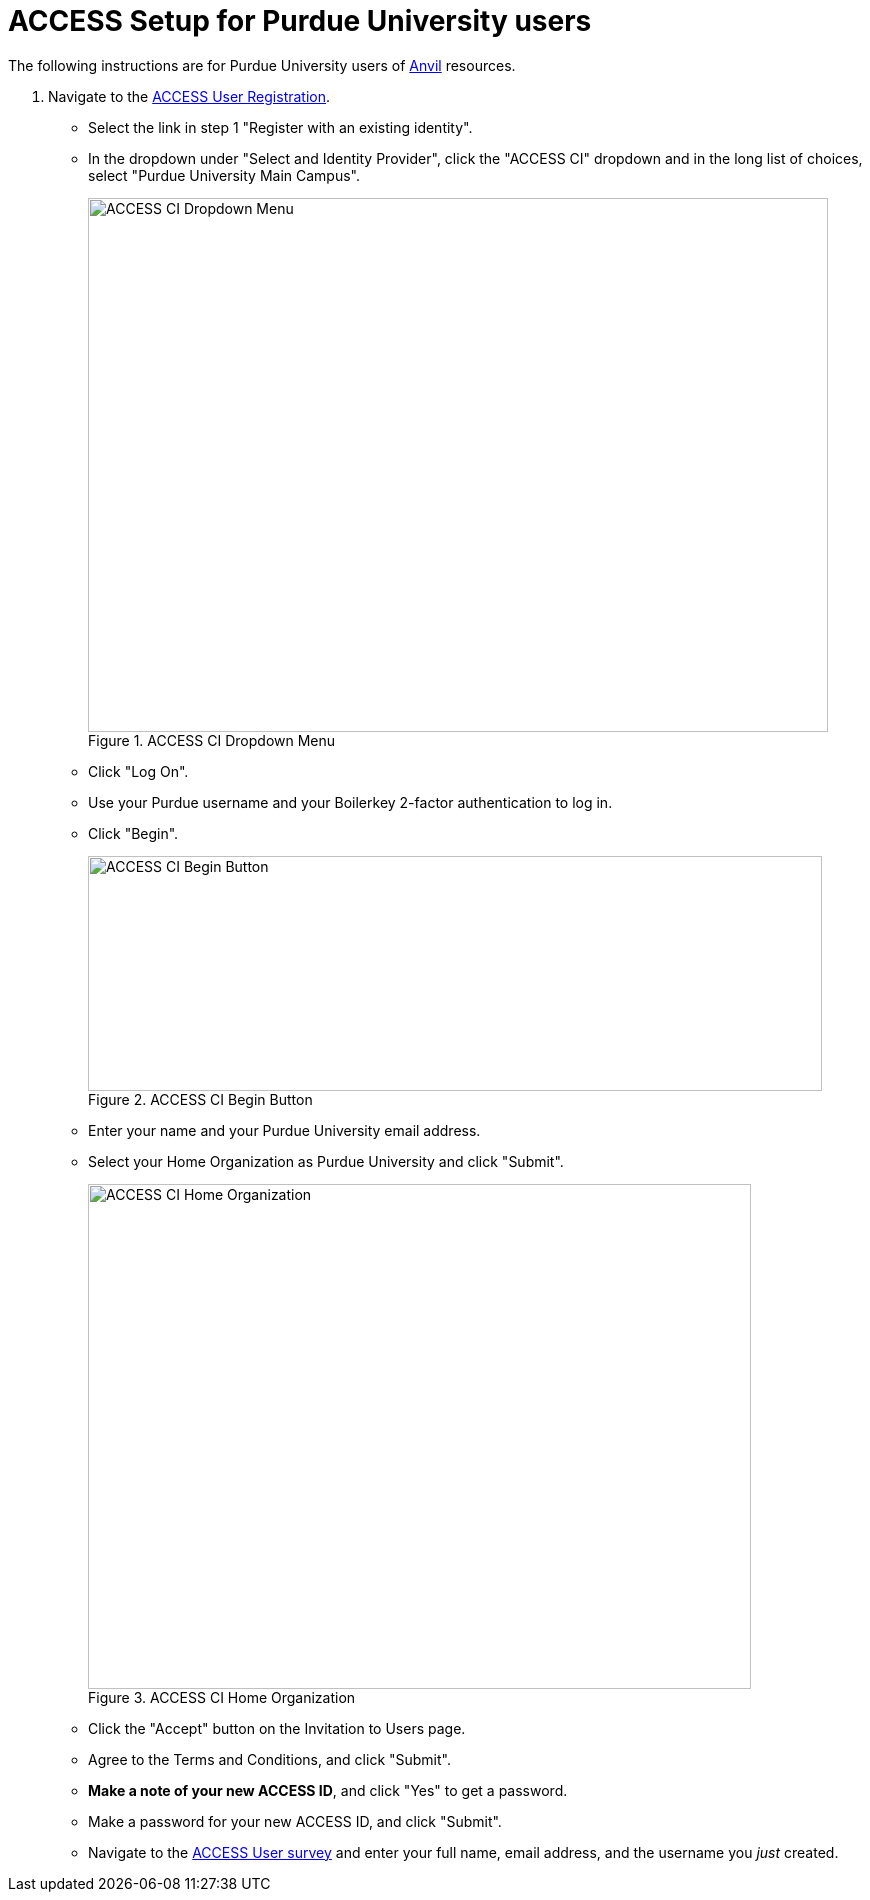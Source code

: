 = ACCESS Setup for Purdue University users

The following instructions are for Purdue University users of https://www.rcac.purdue.edu/compute/anvil[Anvil] resources. 

. Navigate to the https://identity.access-ci.org/new-user[ACCESS User Registration]. 
** Select the link in step 1 "Register with an existing identity".
** In the dropdown under "Select and Identity Provider", click the "ACCESS CI" dropdown and in the long list of choices, select "Purdue University Main Campus".
+
image::access_ci_dropdown.png[ACCESS CI Dropdown Menu, width=740, height=534, loading=lazy, title="ACCESS CI Dropdown Menu"]
+
** Click "Log On".
** Use your Purdue username and your Boilerkey 2-factor authentication to log in.
** Click "Begin".
+
image::access_ci_begin.png[ACCESS CI Begin Button, width=734, height=235, loading=lazy, title="ACCESS CI Begin Button"]
+
** Enter your name and your Purdue University email address.
** Select your Home Organization as Purdue University and click "Submit".
+
image::access_ci_home_organization.png[ACCESS CI Home Organization, width=663, height=505, loading=lazy, title="ACCESS CI Home Organization"]
+
** Click the "Accept" button on the Invitation to Users page.
** Agree to the Terms and Conditions, and click "Submit".
** *Make a note of your new ACCESS ID*, and click "Yes" to get a password.
** Make a password for your new ACCESS ID, and click "Submit".
+
** Navigate to the https://purdue.ca1.qualtrics.com/jfe/form/SV_23G64aAAKNshTrE[ACCESS User survey] and enter your full name, email address, and the username you _just_ created.
+
